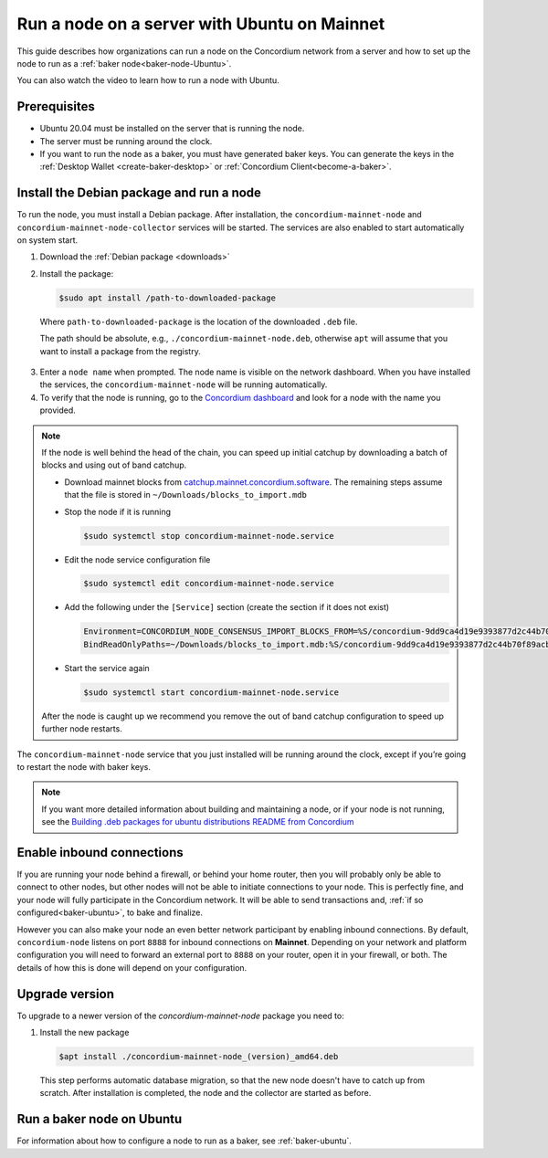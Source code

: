 .. _run-node-ubuntu:

=============================================
Run a node on a server with Ubuntu on Mainnet
=============================================

This guide describes how organizations can run a node on the Concordium network from a server and how to set up the node to run as a :ref:`baker node<baker-node-Ubuntu>`.

You can also watch the video to learn how to run a node with Ubuntu.

.. raw:: html

   <iframe width="560" height="315" src="https://www.youtube.com/embed/lFqf0tgS_r0" title="YouTube video player" frameborder="0" allow="accelerometer; autoplay; clipboard-write; encrypted-media; gyroscope; picture-in-picture" allowfullscreen></iframe>


Prerequisites
=============

-  Ubuntu 20.04 must be installed on the server that is running the node.

-  The server must be running around the clock.

-  If you want to run the node as a baker, you must have generated baker keys. You can generate the keys in the :ref:`Desktop Wallet <create-baker-desktop>` or :ref:`Concordium Client<become-a-baker>`.

Install the Debian package and run a node
=========================================

To run the node, you must install a Debian package.
After installation, the ``concordium-mainnet-node`` and ``concordium-mainnet-node-collector`` services will be started.
The services are also enabled to start automatically on system start.

#. Download the :ref:`Debian package <downloads>`

#. Install the package:

   .. code-block:: console

    $sudo apt install /path-to-downloaded-package

  Where ``path-to-downloaded-package`` is the location of the downloaded ``.deb`` file.

  The path should be absolute, e.g., ``./concordium-mainnet-node.deb``, otherwise ``apt`` will assume that you want to install a package from the registry.

3. Enter a ``node name`` when prompted. The node name is visible on the network dashboard. When you have installed the services, the ``concordium-mainnet-node`` will be running automatically.

#. To verify that the node is running, go to the `Concordium dashboard <https://dashboard.mainnet.concordium.software/>`__ and look for a node with the name you provided.

.. Note::
   If the node is well behind the head of the chain, you can speed up initial catchup by downloading a batch of blocks and using out of band catchup.

   - Download mainnet blocks from `catchup.mainnet.concordium.software <https://catchup.mainnet.concordium.software/blocks_to_import.mdb>`__.
     The remaining steps assume that the file is stored in ``~/Downloads/blocks_to_import.mdb``
   - Stop the node if it is running

     .. code-block:: console

       $sudo systemctl stop concordium-mainnet-node.service


   - Edit the node service configuration file

     .. code-block:: console

       $sudo systemctl edit concordium-mainnet-node.service

   - Add the following under the ``[Service]`` section (create the section if it does not exist)

     .. code-block::

       Environment=CONCORDIUM_NODE_CONSENSUS_IMPORT_BLOCKS_FROM=%S/concordium-9dd9ca4d19e9393877d2c44b70f89acbfc0883c2243e5eeaecc0d1cd0503f478/blocks_to_import.mdb
       BindReadOnlyPaths=~/Downloads/blocks_to_import.mdb:%S/concordium-9dd9ca4d19e9393877d2c44b70f89acbfc0883c2243e5eeaecc0d1cd0503f478/blocks_to_import.mdb

   - Start the service again

     .. code-block::

       $sudo systemctl start concordium-mainnet-node.service

   After the node is caught up we recommend you remove the out of band catchup configuration to speed up further node restarts.

The ``concordium-mainnet-node`` service that you just installed will be running around the clock, except if you’re going to restart the node with baker keys.

.. Note::
   If you want more detailed information about building and maintaining a node, or if your node is not running, see the `Building .deb packages for ubuntu distributions README from Concordium <https://github.com/Concordium/concordium-node/blob/main/scripts/distribution/ubuntu-packages/README.md>`__

Enable inbound connections
==========================

If you are running your node behind a firewall, or behind your home
router, then you will probably only be able to connect to other nodes,
but other nodes will not be able to initiate connections to your node.
This is perfectly fine, and your node will fully participate in the
Concordium network. It will be able to send transactions and,
:ref:`if so configured<baker-ubuntu>`, to bake and finalize.

However you can also make your node an even better network participant
by enabling inbound connections. By default, ``concordium-node`` listens
on port ``8888`` for inbound connections on **Mainnet**. Depending on your network and
platform configuration you will need to forward an external port
to ``8888`` on your router, open it in your firewall, or both. The
details of how this is done will depend on your configuration.

.. _upgrade-node-Ubuntu:

Upgrade version
===============

To upgrade to a newer version of the `concordium-mainnet-node` package you need to:

#. Install the new package

   .. code-block:: console

    $apt install ./concordium-mainnet-node_(version)_amd64.deb

  This step performs automatic database migration, so that the new node doesn't have to catch up from scratch. After installation is completed, the node and
  the collector are started as before.

.. _baker-node-Ubuntu:

Run a baker node on Ubuntu
==========================

For information about how to configure a node to run as a baker, see :ref:`baker-ubuntu`.
